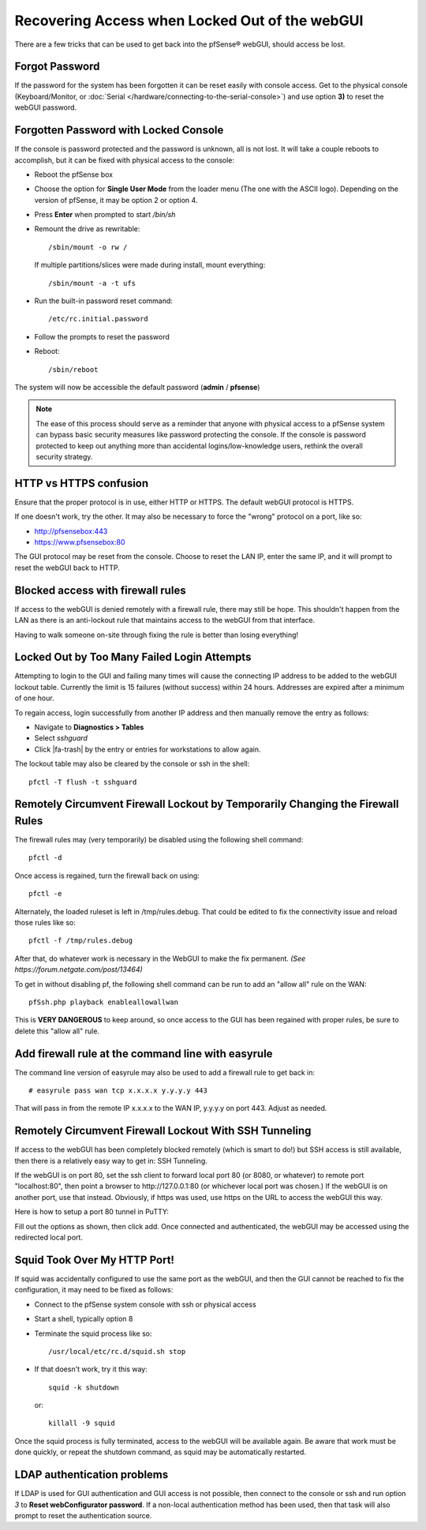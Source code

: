 Recovering Access when Locked Out of the webGUI
===============================================

There are a few tricks that can be used to get back into the pfSense®
webGUI, should access be lost.

Forgot Password
---------------

If the password for the system has been forgotten it can be reset easily
with console access. Get to the physical console (Keyboard/Monitor, or
:doc:`Serial </hardware/connecting-to-the-serial-console>`) and use option **3)** to
reset the webGUI password.

Forgotten Password with Locked Console
--------------------------------------

If the console is password protected and the password is unknown, all is
not lost. It will take a couple reboots to accomplish, but it can be
fixed with physical access to the console:

- Reboot the pfSense box
- Choose the option for **Single User Mode** from the loader menu (The
  one with the ASCII logo). Depending on the version of pfSense, it may
  be option 2 or option 4.
- Press **Enter** when prompted to start */bin/sh*
- Remount the drive as rewritable::

    /sbin/mount -o rw /

  If multiple partitions/slices were made during install, mount
  everything::

    /sbin/mount -a -t ufs

- Run the built-in password reset command::

    /etc/rc.initial.password

- Follow the prompts to reset the password
- Reboot::

    /sbin/reboot

The system will now be accessible the default password (**admin** /
**pfsense**)

.. note:: The ease of this process should serve as a reminder that anyone
   with physical access to a pfSense system can bypass basic security
   measures like password protecting the console. If the console is
   password protected to keep out anything more than accidental
   logins/low-knowledge users, rethink the overall security strategy.

HTTP vs HTTPS confusion
-----------------------

Ensure that the proper protocol is in use, either HTTP or HTTPS. The
default webGUI protocol is HTTPS.

If one doesn't work, try the other. It may also be necessary to force
the "wrong" protocol on a port, like so:

- http://pfsensebox:443
- https://www.pfsensebox:80

The GUI protocol may be reset from the console. Choose to reset the LAN
IP, enter the same IP, and it will prompt to reset the webGUI back to
HTTP.

Blocked access with firewall rules
----------------------------------

If access to the webGUI is denied remotely with a firewall rule, there
may still be hope. This shouldn't happen from the LAN as there is an
anti-lockout rule that maintains access to the webGUI from that
interface.

Having to walk someone on-site through fixing the rule is better than
losing everything!

Locked Out by Too Many Failed Login Attempts
--------------------------------------------

Attempting to login to the GUI and failing many times will cause the
connecting IP address to be added to the webGUI lockout table.
Currently the limit is 15 failures (without success) within 24 hours.
Addresses are expired after a minimum of one hour.

To regain access, login successfully from another IP address and then
manually remove the entry as follows:

- Navigate to **Diagnostics > Tables**
- Select *sshguard*
- Click |fa-trash| by the entry or entries for workstations to allow again.

The lockout table may also be cleared by the console or ssh in the
shell::

  pfctl -T flush -t sshguard

Remotely Circumvent Firewall Lockout by Temporarily Changing the Firewall Rules
-------------------------------------------------------------------------------

The firewall rules may (very temporarily) be disabled using the
following shell command::

  pfctl -d

Once access is regained, turn the firewall back on using::

  pfctl -e

Alternately, the loaded ruleset is left in /tmp/rules.debug. That could
be edited to fix the connectivity issue and reload those rules like so::

  pfctl -f /tmp/rules.debug

After that, do whatever work is necessary in the WebGUI to make the fix
permanent. *(See https://forum.netgate.com/post/13464)*

To get in without disabling pf, the following shell command can be run
to add an "allow all" rule on the WAN::

  pfSsh.php playback enableallowallwan

This is **VERY DANGEROUS** to keep around, so once access to the GUI has
been regained with proper rules, be sure to delete this "allow all"
rule.

Add firewall rule at the command line with easyrule
---------------------------------------------------

The command line version of easyrule may also be used to add a firewall
rule to get back in::

  # easyrule pass wan tcp x.x.x.x y.y.y.y 443

That will pass in from the remote IP x.x.x.x to the WAN IP, y.y.y.y on
port 443. Adjust as needed.

Remotely Circumvent Firewall Lockout With SSH Tunneling
-------------------------------------------------------

If access to the webGUI has been completely blocked remotely (which is
smart to do!) but SSH access is still available, then there is a
relatively easy way to get in: SSH Tunneling.

If the webGUI is on port 80, set the ssh client to forward local port 80
(or 8080, or whatever) to remote port "localhost:80", then point a
browser to http://127.0.0.1:80 (or whichever local port was chosen.) If
the webGUI is on another port, use that instead. Obviously, if https was
used, use https on the URL to access the webGUI this way.

Here is how to setup a port 80 tunnel in PuTTY:

.. image:: /_static/usermanager/puttytunnel.jpg
   :align: center

Fill out the options as shown, then click add. Once connected and
authenticated, the webGUI may be accessed using the redirected local
port.

Squid Took Over My HTTP Port!
-----------------------------

If squid was accidentally configured to use the same port as the webGUI,
and then the GUI cannot be reached to fix the configuration, it may need
to be fixed as follows:

- Connect to the pfSense system console with ssh or physical access
- Start a shell, typically option 8
- Terminate the squid process like so::

    /usr/local/etc/rc.d/squid.sh stop

- If that doesn't work, try it this way::

    squid -k shutdown

  or::

    killall -9 squid

Once the squid process is fully terminated, access to the webGUI will be
available again. Be aware that work must be done quickly, or repeat the
shutdown command, as squid may be automatically restarted.

LDAP authentication problems
----------------------------

If LDAP is used for GUI authentication and GUI access is not possible,
then connect to the console or ssh and run option *3* to **Reset
webConfigurator password**. If a non-local authentication method has
been used, then that task will also prompt to reset the authentication
source.
